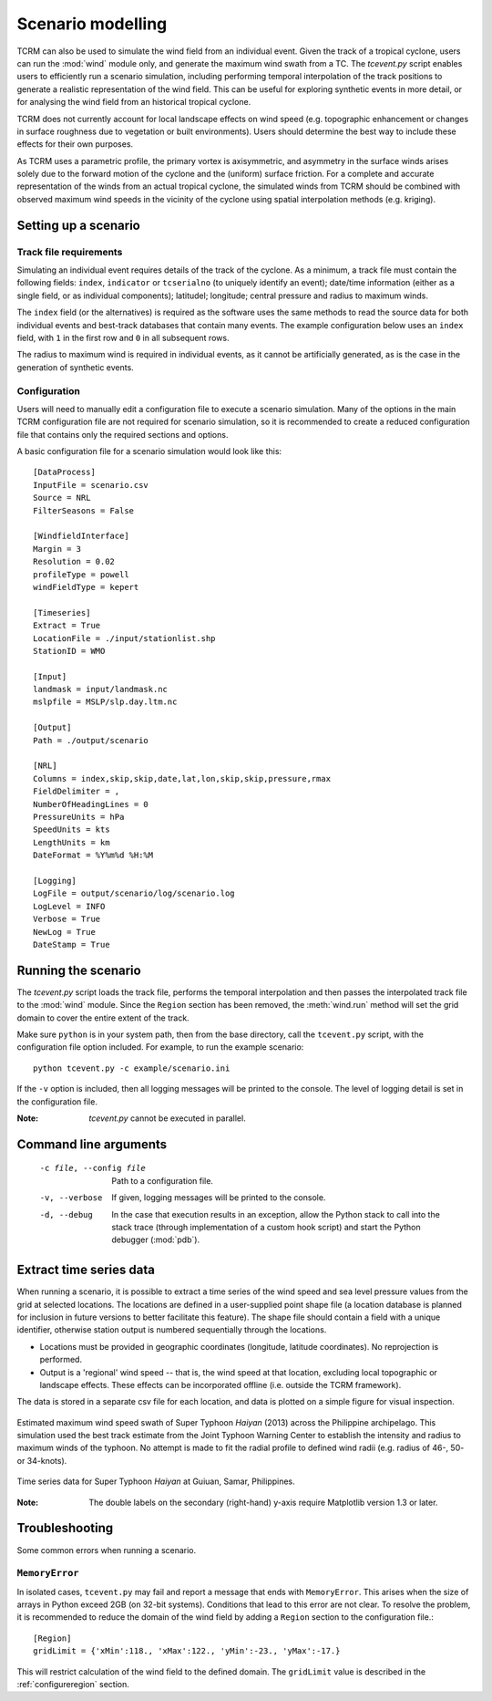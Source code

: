 .. _scenariomodelling:

Scenario modelling
==================

TCRM can also be used to simulate the wind field from an individual
event. Given the track of a tropical cyclone, users can run the
:mod:`wind` module only, and generate the maximum wind swath from a
TC. The `tcevent.py` script enables users to efficiently run a
scenario simulation, including performing temporal interpolation of
the track positions to generate a realistic representation of the wind
field. This can be useful for exploring synthetic events in more
detail, or for analysing the wind field from an historical tropical
cyclone.

TCRM does not currently account for local landscape effects on wind
speed (e.g. topographic enhancement or changes in surface roughness
due to vegetation or built environments). Users should determine the
best way to include these effects for their own purposes.

As TCRM uses a parametric profile, the primary vortex is axisymmetric,
and asymmetry in the surface winds arises solely due to the forward
motion of the cyclone and the (uniform) surface friction. For a
complete and accurate representation of the winds from an actual
tropical cyclone, the simulated winds from TCRM should be combined
with observed maximum wind speeds in the vicinity of the cyclone using
spatial interpolation methods (e.g. kriging).

.. _scenariosetup:

Setting up a scenario
---------------------

Track file requirements
~~~~~~~~~~~~~~~~~~~~~~~

Simulating an individual event requires details of the track of the
cyclone. As a minimum, a track file must contain the following fields:
``index``, ``indicator`` or ``tcserialno`` (to uniquely identify an
event); date/time information (either as a single field, or as
individual components); latitudel; longitude; central pressure and
radius to maximum winds.

The ``index`` field (or the alternatives) is required as the software
uses the same methods to read the source data for both individual
events and best-track databases that contain many events. The example
configuration below uses an ``index`` field, with ``1`` in the first
row and ``0`` in all subsequent rows.

The radius to maximum wind is required in individual events, as it
cannot be artificially generated, as is the case in the generation of
synthetic events.

Configuration
~~~~~~~~~~~~~

Users will need to manually edit a configuration file to execute a
scenario simulation. Many of the options in the main TCRM
configuration file are not required for scenario simulation, so it is
recommended to create a reduced configuration file that contains only
the required sections and options. 

A basic configuration file for a scenario simulation would look like
this::

    [DataProcess]
    InputFile = scenario.csv
    Source = NRL
    FilterSeasons = False

    [WindfieldInterface]
    Margin = 3
    Resolution = 0.02
    profileType = powell
    windFieldType = kepert

    [Timeseries]
    Extract = True
    LocationFile = ./input/stationlist.shp
    StationID = WMO
 
    [Input]
    landmask = input/landmask.nc
    mslpfile = MSLP/slp.day.ltm.nc

    [Output]
    Path = ./output/scenario
    
    [NRL]
    Columns = index,skip,skip,date,lat,lon,skip,skip,pressure,rmax
    FieldDelimiter = ,
    NumberOfHeadingLines = 0
    PressureUnits = hPa
    SpeedUnits = kts
    LengthUnits = km
    DateFormat = %Y%m%d %H:%M

    [Logging]
    LogFile = output/scenario/log/scenario.log
    LogLevel = INFO
    Verbose = True
    NewLog = True
    DateStamp = True


.. _runningscenario:

Running the scenario
--------------------

The `tcevent.py` script loads the track file, performs the temporal
interpolation and then passes the interpolated track file to the
:mod:`wind` module. Since the ``Region`` section has been removed, the
:meth:`wind.run` method will set the grid domain to cover the entire
extent of the track. 

Make sure ``python`` is in your system path, then from the base
directory, call the ``tcevent.py`` script, with the configuration 
file option included. For example, to run the example scenario::

    python tcevent.py -c example/scenario.ini

If the ``-v`` option is included, then all logging messages will be
printed to the console. The level of logging detail is set in the
configuration file.

:Note: `tcevent.py` cannot be executed in parallel. 

.. _scenariocmdlineargs:

Command line arguments
----------------------

 -c file, --config file   Path to a configuration file.
 -v, --verbose            If given, logging messages will be printed 
                          to the console.
 -d, --debug              In the case that execution results in an exception, 
                          allow the Python stack to call into the stack trace 
                          (through implementation of a custom hook script) and 
                          start the Python debugger (:mod:`pdb`). 

.. _timeseries:

Extract time series data
------------------------

When running a scenario, it is possible to extract a time series of
the wind speed and sea level pressure values from the grid at selected
locations. The locations are defined in a user-supplied point shape
file (a location database is planned for inclusion in future
versions to better facilitate this feature). The shape file should
contain a field with a unique identifier, otherwise station output is
numbered sequentially through the locations.

* Locations must be provided in geographic coordinates (longitude,
  latitude coordinates). No reprojection is performed.
* Output is a 'regional' wind speed -- that is, the wind speed at that
  location, excluding local topographic or landscape effects. These
  effects can be incorporated offline (i.e. outside the TCRM
  framework).

The data is stored in a separate csv file for each location, and data
is plotted on a simple figure for visual inspection.

.. figure:: ./maxwind_example.png
    :align: center
    :alt: Maximum wind speed swath of Typhoon *Haiyan*
    :figclass: align-center

    Estimated maximum wind speed swath of Super Typhoon
    *Haiyan* (2013) across the Philippine archipelago. This simulation
    used the best track estimate from the Joint Typhoon Warning Center
    to establish the intensity and radius to maximum winds of the
    typhoon. No attempt is made to fit the radial profile to defined
    wind radii (e.g. radius of 46-, 50- or 34-knots).

.. figure:: ./timeseries_example.png
    :align: center
    :alt: Time series example from Guiuan, Philippines
    :figclass: align-center

    Time series data for Super Typhoon *Haiyan* at Guiuan, Samar, Philippines. 

:Note: The double labels on the secondary (right-hand) y-axis require
       Matplotlib version 1.3 or later.

Troubleshooting
---------------

Some common errors when running a scenario.

``MemoryError``
~~~~~~~~~~~~~~~

In isolated cases, ``tcevent.py`` may fail and report a message that
ends with ``MemoryError``. This arises when the size of arrays in
Python exceed 2GB (on 32-bit systems). Conditions that lead to this
error are not clear. To resolve the problem, it is recommended to
reduce the domain of the wind field by adding a ``Region`` section to
the configuration file.::

    [Region]
    gridLimit = {'xMin':118., 'xMax':122., 'yMin':-23., 'yMax':-17.}

This will restrict calculation of the wind field to the defined
domain. The ``gridLimit`` value is described in the
:ref:`configureregion` section.
